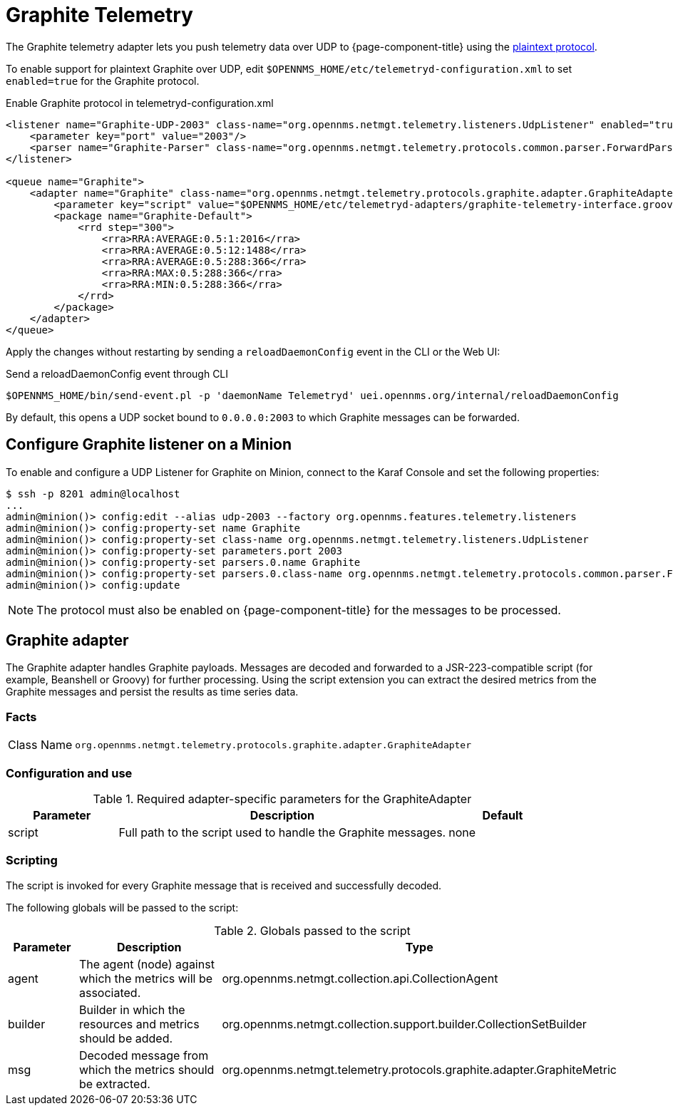 
= Graphite Telemetry
:description: Learn how the Graphite telemetry adapter uses the plaintext protocol push telemetry data over UDP to OpenNMS {page-component-title}.

The Graphite telemetry adapter lets you push telemetry data over UDP to {page-component-title} using the link:https://graphite.readthedocs.io/en/latest/feeding-carbon.html#the-plaintext-protocol[plaintext protocol].

To enable support for plaintext Graphite over UDP, edit `$OPENNMS_HOME/etc/telemetryd-configuration.xml` to set `enabled=true` for the Graphite protocol.

.Enable Graphite protocol in telemetryd-configuration.xml
[source, xml]
----
<listener name="Graphite-UDP-2003" class-name="org.opennms.netmgt.telemetry.listeners.UdpListener" enabled="true">
    <parameter key="port" value="2003"/>
    <parser name="Graphite-Parser" class-name="org.opennms.netmgt.telemetry.protocols.common.parser.ForwardParser" queue="Graphite" />
</listener>

<queue name="Graphite">
    <adapter name="Graphite" class-name="org.opennms.netmgt.telemetry.protocols.graphite.adapter.GraphiteAdapter" enabled="true">
        <parameter key="script" value="$OPENNMS_HOME/etc/telemetryd-adapters/graphite-telemetry-interface.groovy"/>
        <package name="Graphite-Default">
            <rrd step="300">
                <rra>RRA:AVERAGE:0.5:1:2016</rra>
                <rra>RRA:AVERAGE:0.5:12:1488</rra>
                <rra>RRA:AVERAGE:0.5:288:366</rra>
                <rra>RRA:MAX:0.5:288:366</rra>
                <rra>RRA:MIN:0.5:288:366</rra>
            </rrd>
        </package>
    </adapter>
</queue>
----

Apply the changes without restarting by sending a `reloadDaemonConfig` event in the CLI or the Web UI:

.Send a reloadDaemonConfig event through CLI
[source, console]
----
$OPENNMS_HOME/bin/send-event.pl -p 'daemonName Telemetryd' uei.opennms.org/internal/reloadDaemonConfig
----

By default, this opens a UDP socket bound to `0.0.0.0:2003` to which Graphite messages can be forwarded.

== Configure Graphite listener on a Minion

To enable and configure a UDP Listener for Graphite on Minion, connect to the Karaf Console and set the following properties:

[source, console]
----
$ ssh -p 8201 admin@localhost
...
admin@minion()> config:edit --alias udp-2003 --factory org.opennms.features.telemetry.listeners
admin@minion()> config:property-set name Graphite
admin@minion()> config:property-set class-name org.opennms.netmgt.telemetry.listeners.UdpListener
admin@minion()> config:property-set parameters.port 2003
admin@minion()> config:property-set parsers.0.name Graphite
admin@minion()> config:property-set parsers.0.class-name org.opennms.netmgt.telemetry.protocols.common.parser.ForwardParser
admin@minion()> config:update
----

NOTE: The protocol must also be enabled on {page-component-title} for the messages to be processed.

== Graphite adapter

The Graphite adapter handles Graphite payloads.
Messages are decoded and forwarded to a JSR-223-compatible script (for example, Beanshell or Groovy) for further processing.
Using the script extension you can extract the desired metrics from the Graphite messages and persist the results as time series data.

=== Facts

[options="autowidth"]
|===
| Class Name          | `org.opennms.netmgt.telemetry.protocols.graphite.adapter.GraphiteAdapter`
|===

=== Configuration and use

.Required adapter-specific parameters for the GraphiteAdapter
[options="header", cols="1,3,1"]
|===
| Parameter
| Description
| Default

| script
| Full path to the script used to handle the Graphite messages.
| none
|===

=== Scripting

The script is invoked for every Graphite message that is received and successfully decoded.

The following globals will be passed to the script:

.Globals passed to the script
[options="header", cols="1,3,3"]
|===
| Parameter
| Description
| Type

| agent
| The agent (node) against which the metrics will be associated.
| org.opennms.netmgt.collection.api.CollectionAgent

| builder
| Builder in which the resources and metrics should be added.
| org.opennms.netmgt.collection.support.builder.CollectionSetBuilder

| msg
| Decoded message from which the metrics should be extracted.
| org.opennms.netmgt.telemetry.protocols.graphite.adapter.GraphiteMetric
|===
